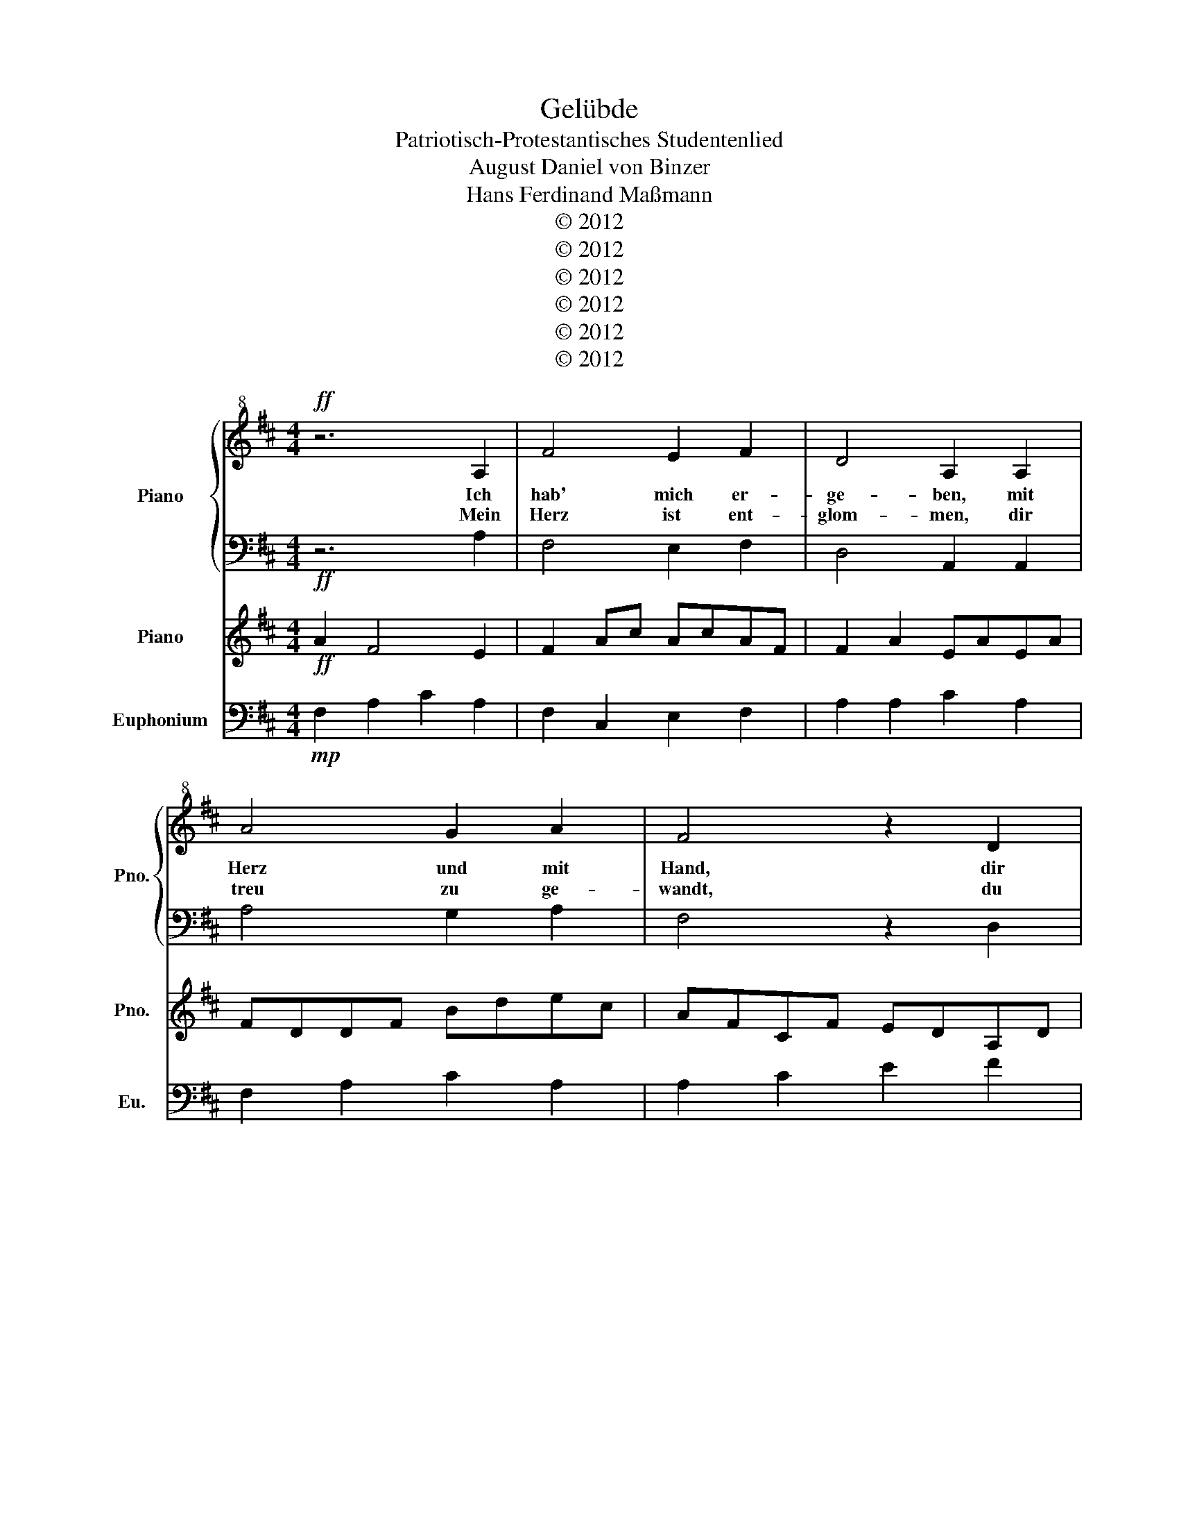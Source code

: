 X:1
T:Gelübde
T:Patriotisch-Protestantisches Studentenlied
T:August Daniel von Binzer
T:Hans Ferdinand Maßmann
T:© 2012
T:© 2012
T:© 2012
T:© 2012
T:© 2012
T:© 2012
Z:© 2012
%%score { 1 | 2 } 3 4
L:1/8
M:4/4
K:D
V:1 treble+8 nm="Piano" snm="Pno."
V:2 bass 
V:3 treble nm="Piano" snm="Pno."
V:4 bass nm="Euphonium" snm="Eu."
V:1
!ff! z6 A,2 | F4 E2 F2 | D4 A,2 A,2 | A4 G2 A2 | F4 z2 D2 | B2 B2 B2 B2 | A4 F2 A2 | %7
w: Ich|hab' mich er-|ge- ben, mit|Herz und mit|Hand, dir|Land voll Lieb' und|Le- ben, mein|
w: Mein|Herz ist ent-|glom- men, dir|treu zu ge-|wandt, du|Land der Frei'n und|From- men, du|
 A2 (GF) G2 A2 | F4 z2 D2 | B2 B2 d2 B2 | A4 F2 A2 | A2 (GF) G2 A2 | F6 z2 :: z6 E2 | c4 B2 c2 | %15
w: deut- sche- s Va- ter-|land, dir|Land voll Lieb' und|Le- ben, mein|deut- sche- s Vat- er-|land!|Du|Land reich an|
w: herr- lic- h Her- manns-|land, du|Land der Frei'n und|From- men, du|herr- lic- h Her- manns-|land!|Ach|Gott, tu er-|
 A4 E2 E2 | e4 d2 e2 | c4 z2 A2 | f2 f2 f2 f2 | e4 c2 e2 | e2 (dc) d2 e2 | c4 z2 A2 | f2 f2 a2 f2 | %23
w: Ruh- me, wo|Lut- her er|stand, für|dei- nes Vol- kes|Tu- me reich|ich mei- n Herz und|Hand, für|dei- nes Vol- kes|
w: he- ben mein|jung' Her- zens-|blut zu|fri- schem, freud'- gem|Le- ben, zu|frei- e- m, from- mem|Mut, zu|frisch- em, freud'- gem|
 e4 c2 e2 | e2 (dc) d2 e2 | c6 z2 :| z6 C2 | ^A4 ^G2 A2 | F4 C2 C2 | c4 B2 c2 | ^A4 z2 F2 | %31
w: Tu- me reich|ich mei- n Herz und|Hand!|Will|hal- ten und|glau- ben an|Gott, fromm und|frei, will|
w: Le- ben, zu|frei- e- m, from- mem|Mut!||||||
 ^d2 d2 d2 d2 | c4 ^A2 c2 | c2 (B^A) B2 c2 | ^A4 z2 F2 | ^d2 d2 f2 d2 | c4 ^A2 c2 | %37
w: Vat- er- land dir|blei- ben auf|e- wi- g fest und|treu, will|Va- ter- land dir|blei- ben auf|
w: ||||||
 c2 (B^A) B2 c2 | ^A6 z2 | z6 A,2 | F4 E2 F2 | D4 A,2 A,2 | A4 G2 A2 | F4 z2 D2 | B2 B2 B2 B2 | %45
w: e- wi- g fest und|treu!|Lass|Kraft mich er-|wer- ben in|Herz und in|Hand, zu|le- ben und zu|
w: ||||||||
 A4 F2 A2 | A2 (GF) G2 A2 | F4 z2!fff! D2 | B2 B2 d2 B2 | A4 F2 A2 | A2 (GF) G2 A2 | %51
w: ster- ben, fürs|heil'- g- e Va- ter-|land, zu|le- ben und zu|ster- ben, fürs|heil'- g- e Va- ter-|
w: ||||||
 !>!d4 z2!ff! A2 | A2 (GF) G2 A2 | !fermata!D8 |] %54
w: land, fürs|heil'- g- e Va- ter-|land!|
w: |||
V:2
!ff! z6 A,2 | F,4 E,2 F,2 | D,4 A,,2 A,,2 | A,4 G,2 A,2 | F,4 z2 D,2 | B,2 B,2 B,2 B,2 | %6
 A,4 F,2 A,2 | A,2 (G,F,) G,2 A,2 | F,4 z2 D,2 | B,2 B,2 D2 B,2 | A,4 F,2 A,2 | %11
 A,2 (G,F,) G,2 A,2 | F,6 z2 :: z6 E,,2 | C,4 B,,2 C,2 | A,,4 E,,2 E,,2 | E,4 D,2 E,2 | %17
 C,4 z2 A,,2 | F,2 F,2 F,2 F,2 | E,4 C,2 E,2 | E,2 (D,C,) D,2 E,2 | C,4 z2 A,,2 | F,2 F,2 A,2 F,2 | %23
 E,4 C,2 E,2 | E,2 (D,C,) D,2 E,2 | C,6 z2 :| z6 C,2 | ^A,4 ^G,2 A,2 | F,4 C,2 C,2 | C4 B,2 C2 | %30
 ^A,4 z2 F,2 | ^D2 D2 D2 D2 | C4 ^A,2 C2 | C2 (B,^A,) B,2 C2 | ^A,4 z2 F,2 | ^D2 D2 F2 D2 | %36
 C4 ^A,2 C2 | C2 (B,^A,) B,2 C2 | ^A,6 z2 | z6 A,,2 | A,4 G,2 A,2 | D,4 F,2 F,2 | A,4 G,2 A,2 | %43
 F,4 z2 D,2 | F,2 A,2 F,2 F,2 | A,4 F,2 A,2 | A,2 (G,F,) G,2 A,2 | F,4 z2!fff! D,2 | D2 D2 F2 D2 | %49
 A,4 F,2 A,2 | A,2 (G,F,) G,2 A,2 | !>!F,4 z2!ff! A,2 | A,2 (G,F,) G,2 F,2 | !fermata!F,8 |] %54
V:3
!ff! A2 F4 E2 | F2 Ac AcAF | F2 A2 EAEA | FDDF Bdec | AFCF EDA,D | G2 B2 d2 B2 | A2 A2 A2 F2 | %7
 F2 BA BefA | z A2 c2 f2 a | g2 G2 G2 G2 | FDEC AFEF | CEBA Bdfa | a2 f2 c2 d2 :: e2 c4 B2 | %14
 c2 E^G EGEC | c2 e2 BeBe | cAAc FAB^G | EC^GC BAEA | d2 f2 a2 f2 | e2 e2 e2 c2 | c2 FE FBcE | %21
 z E2 ^G2 c2 e | d2 D2 D2 D2 | CA,B,^G, ECB,C | ^G,B,FE FAce | e2 c2 ^G2 A2 :| c2 ^A4 ^G2 | %27
 ^A2 c=f cfcA | ^A2 c2 ^GcGc | ^AFFA ^df^g=f | c^A=FA ^G^FCF | B2 ^d2 f2 d2 | c2 c2 c2 ^A2 | %33
 ^A2 ^dc d^g^ac | z c2 =f2 ^a2 c' | b2 B2 B2 B2 | ^AF^G=F cAGA | =F^G^dc df^ac' | c'2 ^a2 =f2 ^f2 | %39
 e2 g2 a2 c2 | A2 c2 cgac | fafa fafa | cece Bdce | afcf cAFD | GGBB ddgg | fa c2 Ac A2 | %46
 F2 D2 B,2 F2 | A2 F2 A2!fff! d2 | G2 B2 d2 g2 | a2 f2 f2 a2 | a2 ba bgad' | %51
 Ta/4b/4a/4b/4a/4b/4a/4b/4 a/4b/4a/4b/4a/4b/4a/4b/4 a/4b/4a/4b/4a/4b/4a/4b/4 a2 | a2 ba bgad' | %53
 !fermata!a8 |] %54
V:4
!mp! F,2 A,2 C2 A,2 | F,2 C,2 E,2 F,2 | A,2 A,2 C2 A,2 | F,2 A,2 C2 A,2 | A,2 C2 E2 F2 | %5
 G,2 B,2 G,2 B,2 | F,2 A,2 F,2 A,2 | F,2 A,2 G,2 A,2 | C2 A,2 D2 A,2 | B,2 G,2 B,2 G,2 | %10
 F,2 A,2 F,2 A,2 | C2 F2 G2 A2 | F2 F,2 F,2 G,2 :: C,2 E,2 ^G,2 E,2 | C,2 ^G,,2 B,,2 C,2 | %15
 E,2 E,2 ^G,2 E,2 | C,2 E,2 ^G,2 E,2 | E,2 ^G,2 B,2 C2 | D,2 F,2 D,2 F,2 | C,2 E,2 C,2 E,2 | %20
 C,2 E,2 D,2 E,2 | ^G,2 E,2 A,2 E,2 | F,2 D,2 F,2 D,2 | C,2 E,2 C,2 E,2 | ^G,2 C2 D2 E2 | %25
 C2 C,2 C,2 D,2 :| C2 ^A,2 F,2 C,2 | ^A,2 C2 ^G,2 A,2 | F,2 ^A,2 ^G,2 C2 | C2 F2 B,2 C2 | %30
 F2 C2 C2 C2 | F2 B2 B2 ^D2 | C2 =F2 ^A2 C2 | ^A,2 C2 ^D2 C2 | ^A,2 C2 A,2 F,2 | B,2 B,2 F2 F2 | %36
 C2 ^A,2 F,2 A,2 | C2 ^A,2 ^D2 B,2 | C2 ^A,2 C2 F2 | A,2 C2 A,2 C2 | D,2 A,2 E,2 D,2 | %41
 F,2 A,,2 F,2 A,,2 | C,2 A,,2 B,,2 C,2 | F,2 D,2 A,,2 D,2 | G,2 D,2 G,2 D,2 | A,2 C2 F2 A,2 | %46
 F,2 D,2 G,2 A,2 | F,2 A,,2 D,2!f! A,,2 | B,,2 G,2 D,2 D,2 | A,2 C,2 F,2 A,,2 | %50
 C,2 G,,2 B,,2 A,,2 | DGFD A,F,!mf! A,,2 | C,2 G,,2 B,,2 A,,2 | D2 !fermata!F6 |] %54

